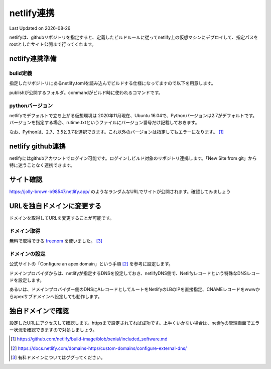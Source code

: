 ********************************
netlify連携
********************************
Last Updated on |date|

netlifyは、githubリポジトリを指定すると、定義したビルドルールに従ってnetlify上の仮想マシンにデプロイして、指定パスをrootとしたサイト公開まで行ってくれます。

netlify連携準備
===================
bulid定義
-------------------
指定したリポジトリにあるnetlify.tomlを読み込んでビルドする仕様になってますので以下を用意します。

.. code-block:: toml
  :caption: netlify.toml
  :linenos:

  [build]
    publish = "docs/_build/ja"
    command = "sphinx-build docs/ docs/_build/ja"

publishが公開するフォルダ。commandがビルド時に使われるコマンドです。

pythonバージョン
-------------------
netlifyでデフォルトで立ち上がる仮想環境は 2020年11月現在、Ubuntu 16.04で、Pythonバージョンは2.7がデフォルトです。バージョンを指定する場合、rutime.txtというファイルにバージョン番号だけ記載しておきます。

.. code-block:: shell
  :caption: runtime.txt
  :linenos:

  3.7

なお、Pythonは、2.7、3.5と3.7を選択できます。これ以外のバージョンは指定してもエラーになります。 [#version]_

netlify github連携
==============================
netlifyにはgithubアカウントでログイン可能です。ログインしビルド対象のリポジトリ連携します。「New Site from git」から特に迷うことなく連携できます。

サイト確認
==============
https://jolly-brown-b98547.netlify.app/ のようなランダムなURLでサイトが公開されます。確認してみましょう

URLを独自ドメインに変更する
===========================================
ドメインを取得してURLを変更することが可能です。

ドメイン取得
-----------------
無料で取得できる `freenom`_ を使いました。 [#domain]_

ドメインの設定
--------------------
公式サイトの「Configure an apex domain」という手順 [#dns]_ を参考に設定します。

ドメインプロバイダからは、netlifyが指定するDNSを設定しておき、netlifyDNS側で、Netlifyレコードという特殊なDNSレコードを設定します。

あるいは、ドメインプロバイダー側のDNSにAレコードとしてルートをNetlifyのLBのIPを直接指定、CNAMEレコードをwwwからapexサブドメインへ設定しても動作します。

独自ドメインで確認
=======================
設定したURLにアクセスして確認します。httpsまで設定されてれば成功です。上手くいかない場合は、netlifyの管理画面でエラー状況を確認できますので対処しましょう。


.. _freenom: https://www.freenom.com/ja/index.html

.. [#version] https://github.com/netlify/build-image/blob/xenial/included_software.md

.. [#dns] https://docs.netlify.com/domains-https/custom-domains/configure-external-dns/

.. [#domain]  有料ドメインについてはググってください。

.. |date| date::